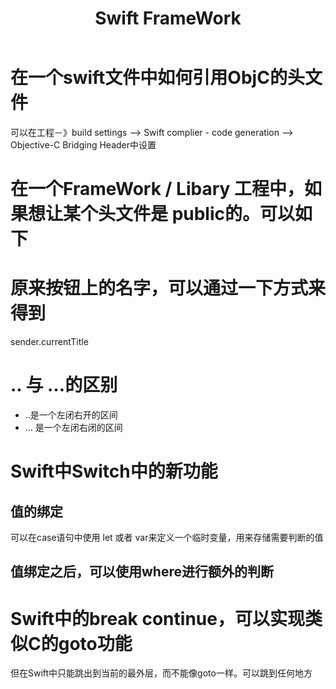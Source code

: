 #+TITLE: Swift FrameWork



* 在一个swift文件中如何引用ObjC的头文件

可以在工程－》build settings --> Swift complier - code generation --> Objective-C Bridging Header中设置

[[../images/SwiftFrameWork/1-1.jpeg]]


* 在一个FrameWork / Libary 工程中，如果想让某个头文件是 public的。可以如下

[[../images/SWiftFrameWork/2-1.jpeg]]

[[../images/SwiftFrameWork/2-2.jpeg]]


* 原来按钮上的名字，可以通过一下方式来得到
sender.currentTitle


* .. 与 ...的区别
- ..是一个左闭右开的区间
- ... 是一个左闭右闭的区间


* Swift中Switch中的新功能
** 值的绑定
可以在case语句中使用 let 或者 var来定义一个临时变量，用来存储需要判断的值
** 值绑定之后，可以使用where进行额外的判断


* Swift中的break continue，可以实现类似C的goto功能
但在Swift中只能跳出到当前的最外层，而不能像goto一样。可以跳到任何地方
